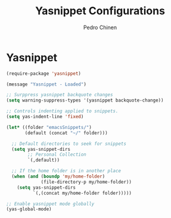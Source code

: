 #+TITLE:        Yasnippet Configurations
#+AUTHOR:       Pedro Chinen
#+DATE-CREATED: [2018-09-23 Sun]
#+DATE-UPDATED: [2018-11-24 sáb]

* Yasnippet
:PROPERTIES:
:ID:       8c6fa2df-9edb-4752-a9fe-f16cb117cbe5
:END:
#+BEGIN_SRC emacs-lisp
  (require-package 'yasnippet)

  (message "Yasnippet - Loaded")

  ;; Surppress yasnippet backquote changes
  (setq warning-suppress-types '(yasnippet backquote-change))

  ;; Controls indenting applied to snippets.
  (setq yas-indent-line 'fixed)

  (let* ((folder "emacsSnippets/")
         (default (concat "~/" folder)))

    ;; Default directories to seek for snippets
    (setq yas-snippet-dirs
          ;; Personal Collection
          `(,default))

    ;; If the home folder is in another place
    (when (and (boundp 'my/home-folder)
               (file-directory-p my/home-folder))
      (setq yas-snippet-dirs
            `(,(concat my/home-folder folder)))))

  ;; Enable yasnippet mode globally
  (yas-global-mode)

#+END_SRC
